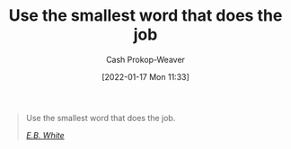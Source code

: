 :PROPERTIES:
:ID:       7bfd0762-1ab3-4797-bdd1-483370601434
:DIR:      /home/cashweaver/proj/roam/attachments/7bfd0762-1ab3-4797-bdd1-483370601434
:LAST_MODIFIED: [2023-09-05 Tue 20:17]
:END:
#+title: Use the smallest word that does the job
#+hugo_custom_front_matter: :slug "7bfd0762-1ab3-4797-bdd1-483370601434"
#+filetags: :quote:
#+author: Cash Prokop-Weaver
#+date: [2022-01-17 Mon 11:33]

#+begin_quote
Use the smallest word that does the job.

/[[id:5374a3c9-1d18-458f-9f0b-7d06381690ef][E.B. White]]/
#+end_quote

* Flashcards :noexport:
:PROPERTIES:
:ANKI_DECK: Default
:END:

